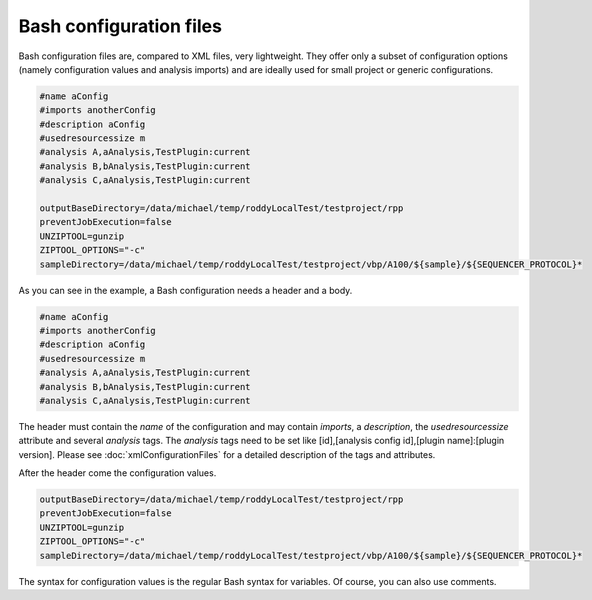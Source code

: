 Bash configuration files
========================

Bash configuration files are, compared to XML files, very lightweight. They offer only a subset of configuration options (namely configuration values and analysis imports)
and are ideally used for small project or generic configurations.

.. code-block:: Bash

    #name aConfig
    #imports anotherConfig
    #description aConfig
    #usedresourcessize m
    #analysis A,aAnalysis,TestPlugin:current
    #analysis B,bAnalysis,TestPlugin:current
    #analysis C,aAnalysis,TestPlugin:current

    outputBaseDirectory=/data/michael/temp/roddyLocalTest/testproject/rpp
    preventJobExecution=false
    UNZIPTOOL=gunzip
    ZIPTOOL_OPTIONS="-c"
    sampleDirectory=/data/michael/temp/roddyLocalTest/testproject/vbp/A100/${sample}/${SEQUENCER_PROTOCOL}*

As you can see in the example, a Bash configuration needs a header and a body.

.. code-block:: Bash

    #name aConfig
    #imports anotherConfig
    #description aConfig
    #usedresourcessize m
    #analysis A,aAnalysis,TestPlugin:current
    #analysis B,bAnalysis,TestPlugin:current
    #analysis C,aAnalysis,TestPlugin:current

The header must contain the *name* of the configuration and may contain *imports*, a *description*,
the *usedresourcessize* attribute and several *analysis* tags. The *analysis* tags need to be set
like [id],[analysis config id],[plugin name]:[plugin version]. Please see :doc:`xmlConfigurationFiles` for a
detailed description of the tags and attributes.

After the header come the configuration values.

.. code-block:: Bash

    outputBaseDirectory=/data/michael/temp/roddyLocalTest/testproject/rpp
    preventJobExecution=false
    UNZIPTOOL=gunzip
    ZIPTOOL_OPTIONS="-c"
    sampleDirectory=/data/michael/temp/roddyLocalTest/testproject/vbp/A100/${sample}/${SEQUENCER_PROTOCOL}*

The syntax for configuration values is the regular Bash syntax for variables. Of course, you can also use comments.
